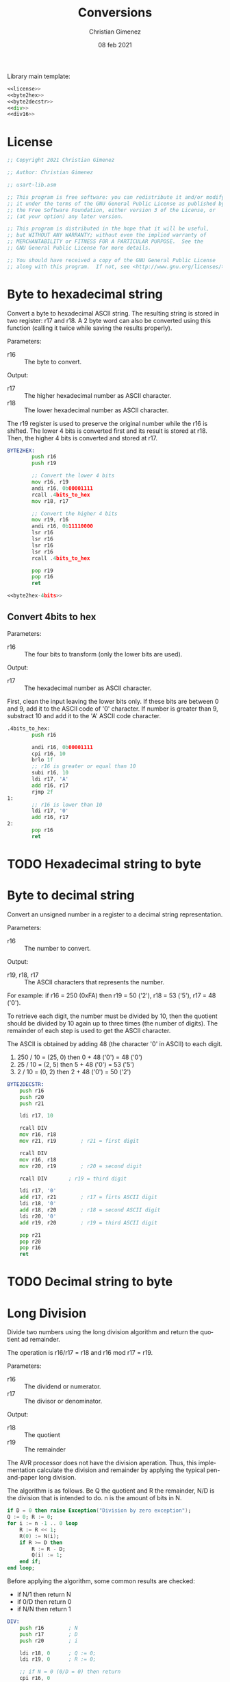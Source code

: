
Library main template:

#+BEGIN_SRC asm :tangle conversions.asm :noweb yes
<<license>>
<<byte2hex>>
<<byte2decstr>>
<<div>>
<<div16>>
#+END_SRC


* License
 #+name: license
#+BEGIN_SRC asm
;; Copyright 2021 Christian Gimenez
	   
;; Author: Christian Gimenez

;; usart-lib.asm
	   
;; This program is free software: you can redistribute it and/or modify
;; it under the terms of the GNU General Public License as published by
;; the Free Software Foundation, either version 3 of the License, or
;; (at your option) any later version.
	   
;; This program is distributed in the hope that it will be useful,
;; but WITHOUT ANY WARRANTY; without even the implied warranty of
;; MERCHANTABILITY or FITNESS FOR A PARTICULAR PURPOSE.  See the
;; GNU General Public License for more details.
	   
;; You should have received a copy of the GNU General Public License
;; along with this program.  If not, see <http://www.gnu.org/licenses/>.
#+END_SRC

* Byte to hexadecimal string
Convert a byte to hexadecimal ASCII string. The resulting string is stored in two register: r17 and r18. A 2 byte word can also be converted using this function (calling it twice while saving the results properly).

Parameters:
- r16 :: The byte to convert.

Output:
- r17 :: The higher hexadecimal number as ASCII character.
- r18 :: The lower hexadecimal number as ASCII character.

The r19 register is used to preserve the original number while the r16 is shifted. The lower 4 bits is converted first and its result is stored at r18. Then, the higher 4 bits is converted and stored at r17.

#+name: byte2hex
#+BEGIN_SRC asm :noweb yes
BYTE2HEX:
        push r16
        push r19

        ;; Convert the lower 4 bits
        mov r16, r19
        andi r16, 0b00001111
        rcall .4bits_to_hex
        mov r18, r17

        ;; Convert the higher 4 bits
        mov r19, r16
        andi r16, 0b11110000
        lsr r16
        lsr r16
        lsr r16
        lsr r16
        rcall .4bits_to_hex

        pop r19
        pop r16
        ret

<<byte2hex-4bits>>
#+END_SRC

** Convert 4bits to hex
Parameters:
- r16 :: The four bits to transform (only the lower bits are used).

Output:
- r17 :: The hexadecimal number as ASCII character.

First, clean the input leaving the lower bits only.
If these bits are between 0 and 9, add it to the ASCII code of '0' character. If number is greater than 9, substract 10 and add it to the 'A' ASCII code character.

#+name: byte2hex-4bits
#+BEGIN_SRC asm 
.4bits_to_hex:
	    push r16

	    andi r16, 0b00001111
        cpi r16, 10
        brlo 1f
        ;; r16 is greater or equal than 10
        subi r16, 10
        ldi r17, 'A'
        add r16, r17
        rjmp 2f
1:
        ;; r16 is lower than 10
        ldi r17, '0'
        add r16, r17
2:
        pop r16
        ret
#+END_SRC

* TODO Hexadecimal string to byte
* Byte to decimal string
Convert an unsigned number in a register to a decimal string representation.

Parameters:
- r16 :: The number to convert.

Output:
- r19, r18, r17 :: The ASCII characters that represents the number.

For example: if r16 = 250 (0xFA) then r19 = 50 ('2'), r18 = 53 ('5'), r17 = 48 ('0').

To retrieve each digit, the number must be divided by 10, then the quotient should be divided by 10 again up to three times (the number of digits). The remainder of each step is used to get the ASCII character.

The ASCII is obtained by adding 48 (the character '0' in ASCII) to each digit.

1. 250 / 10 = (25, 0) then 0 + 48 ('0') = 48 ('0')
2. 25 / 10 = (2, 5) then 5 + 48 ('0') = 53 ('5')
3. 2 / 10 = (0, 2) then 2 + 48 ('0') = 50 ('2')

#+name: byte2decstr
#+BEGIN_SRC asm
BYTE2DECSTR:
	push r16
	push r20
	push r21

	ldi r17, 10

	rcall DIV
	mov r16, r18
	mov r21, r19		; r21 = first digit

	rcall DIV
	mov r16, r18
	mov r20, r19		; r20 = second digit

	rcall DIV		; r19 = third digit

	ldi r17, '0'
	add r17, r21		; r17 = firts ASCII digit
	ldi r18, '0'
	add r18, r20		; r18 = second ASCII digit
	ldi r20, '0'
	add r19, r20		; r19 = third ASCII digit

	pop r21
	pop r20
	pop r16
	ret
#+END_SRC

* TODO Decimal string to byte

* Long Division
Divide two numbers using the long division algorithm and return the quotient ad remainder.

The operation is r16/r17 = r18 and r16 mod r17 = r19.

Parameters:
- r16 :: The dividend or numerator.
- r17 :: The divisor or denominator.

Output:
- r18 :: The quotient
- r19 :: The remainder


The AVR processor does not have the division aperation. Thus, this implementation calculate the division and remainder by applying the typical pen-and-paper long division.

The algorithm is as follows. Be Q the quotient and R the remainder, N/D is the division that is intended to do. n is the amount of bits in N.

#+BEGIN_SRC ada
if D = 0 then raise Exception("Division by zero exception");
Q := 0; R := 0;
for i := n -1 .. 0 loop
    R := R << 1;
    R(0) := N(i);
    if R >= D then
        R := R - D;
        Q(i) := 1;
    end if;
end loop;
#+END_SRC

Before applying the algorithm, some common results are checked:
- if N/1 then return N
- if 0/D then return 0
- if N/N then return 1

#+name: div
#+BEGIN_SRC asm
DIV:
	push r16		; N
	push r17		; D
	push r20		; i

	ldi r18, 0		; Q := 0;
	ldi r19, 0		; R := 0;

	;; if N = 0 (0/D = 0) then return
	cpi r16, 0
	breq 3f
	;; if N = D then return 1
	cp r16, r17
	brne 1f
	ldi r18, 1
	rjmp 3f
1:
	;; if D = 1 (N/1 = N) then return N
	cpi r17, 1		
	brne 4f
	mov r18, r16
	rjmp 3f

4:
	;; Division algorithm
	ldi r20, 8		; for i := 7 .. 0 loop
1:
	lsl r19			; R := R << 1;

				; R(0) := N(i);
	sbrc r16, 7		;     if N(i) is 0, skip instruction
	ori r19, 0x01
	lsl r16			;     simmulates next indexing

	cp r19, r17		; if R >= D then
	brlo 2f
	;; R >= D
	sub r19, r17		; R := R - D;

	ori r18, 0x01		; Q(i) := 1; (continues with lsl r18)
2:
	lsl r18 		; (Part of the Q(i) := 1 or Q(i) := 0).
	dec r20			; end loop;
	cpi r20, 0
	brne 1b

	lsr r18
3:
	pop r20
	pop r17
	pop r16
	ret
#+END_SRC

* Division with 16 bits
Divide two 16 bits unsigned numbers and return the quotient and remainder.

The operation is N/D = (Q ,R). Where all numbers are 16 bits, thus are represented with two 8-bit registers. L means that is the lower byte, H is the higher.

Parameters:
- r16, r17 :: NL and NH respectively.
- r18, r19 :: DL and DH respectively.

Output:
- r20, r21 :: QL and QH respectively.
- r22, r23 :: RL and RH respectively.

The algorithm is simmilar to the division with 8 bits but expanded to two registers.

#+name: div16
#+BEGIN_SRC asm
DIV16:
	push r16		; NL
	push r17		; NH
	push r18		; DL
	push r19		; DH
	push r24		; i

	ldi r20, 0		; Q := 0;
	ldi r21, 0
	ldi r22, 0		; R := 0;
	ldi r23, 0

	;; if N = 0 (0/D = 0) then set results to 0
	cpi r17, 0
	brne 1f
	cpi r16, 0
	brne 1f
	rjmp 3f
1:	
	;; if D = 1 (N/1 = N) then copy N to Q
	cpi r19, 0
	brne 4f
	cpi r18, 1		
	brne 4f
	mov r20, r16
	mov r21, r17	
	rjmp 3f

	;; Division Algorithm
4:
	ldi r24, 16		; for i := 16 .. 1 loop
1:
	clc			; R := R << 1;
	rol r22
	rol r23

				; R(0) := N(i);
	sbrc r17, 7		;     if N(i) is 0, skip instruction
	ori r22, 0x01
	clc			;     simmulates next indexing
	rol r16
	rol r17

	cp r23, r19		; if R >= D then
	brlo 2f
	cp r22, r18
	brlo 2f	
	;; R >= D
	clc			; R := R - D;
	sbc r22, r18
	sbc r23, r19

	ori r20, 0x01		; Q(i) := 1; (continues with lsl r18)
2:
	clc			; (Part of the Q(i) := 1 or Q(i) := 0).
	rol r20
	rol r21
	dec r24			; end loop;
	cpi r24, 0
	brne 1b

	clc
	ror r21
	ror r20
3:
	pop r24
	pop r19
	pop r18
	pop r17
	pop r16
	ret
#+END_SRC


* Example Test

** Division example
#+BEGIN_SRC asm :noweb yes :tangle tests/conversions/div.asm
<<license>>

.include "../../registers-inc.asm"

.set Num, 255
.set Den, 1

.text
RESET:
	rcall LCD_INIT

	ldi r16, Num
	rcall LCD_SENDHEX
	ldi r16, '/'
	rcall LCD_CHAR
	ldi r16, Den
	rcall LCD_SENDHEX	
	ldi r16, '='
	rcall LCD_CHAR
	
	ldi r16, Num
	ldi r17, Den
	rcall DIV

	ldi r16, '('
	rcall LCD_CHAR
	mov r16, r18
	rcall LCD_SENDHEX

	ldi r16, ','
	rcall LCD_CHAR

	mov r16, r19
	rcall LCD_SENDHEX

	ldi r16, ')'
	rcall LCD_CHAR

1:
	sleep
	break
	rjmp 1b

.include "../../lcd-st7066-328p.asm"
.include "../../conversions.asm"
#+END_SRC

** 16 bits Division example
#+BEGIN_SRC asm :noweb yes :tangle tests/conversions/div16.asm
<<license>>

.include "../../registers-inc.asm"

.set NumL, 0xff
.set NumH, 0xff

.set DenL, 0xff
.set DenH, 0x0f

;; Results is: 0xff/0x0fff =  0x10

.text
RESET:
	rcall LCD_INIT

	ldi r16, NumH
	rcall LCD_SENDHEX
	ldi r16, NumL
	rcall LCD_SENDHEX
	ldi r16, '/'
	rcall LCD_CHAR
	ldi r16, DenH
	rcall LCD_SENDHEX
	ldi r16, DenL
	rcall LCD_SENDHEX	
	ldi r16, '='
	rcall LCD_CHAR
	
	ldi r16, NumL
	ldi r17, NumH
	ldi r18, DenL
	ldi r19, DenH
	rcall DIV16

	ldi r16, '('
	rcall LCD_CHAR
	mov r16, r20
	rcall LCD_SENDHEX
	mov r16, r21
	rcall LCD_SENDHEX

	ldi r16, ','
	rcall LCD_CHAR

	mov r16, r22
	rcall LCD_SENDHEX
	mov r16, r23
	rcall LCD_SENDHEX

	ldi r16, ')'
	rcall LCD_CHAR

1:
	sleep
	break
	rjmp 1b

.include "../../lcd-st7066-328p.asm"
.include "../../conversions.asm"
#+END_SRC

** Byte to string example

#+BEGIN_SRC asm :noweb yes :tangle tests/conversions/byte2str.asm
<<license>>

.include "../../registers-inc.asm"

.set Num, 250 ; 250 = 0xFA

.text
RESET:
	rcall LCD_INIT

	ldi r16, Num
	rcall BYTE2HEX
	
	mov r16, r18
	rcall LCD_CHAR
	mov r16, r17
	rcall LCD_CHAR
	
	;; rcall LCD_SECOND_ROW
	ldi r16, ' '
	rcall LCD_CHAR

	ldi r16, Num
	rcall BYTE2DECSTR
	
	mov r16, r19
	rcall LCD_CHAR
	mov r16, r18
	rcall LCD_CHAR
	mov r16, r17
	rcall LCD_CHAR

1:
	sleep
	break
	rjmp 1b

.include "../../lcd-st7066-328p.asm"
.include "../../conversions.asm"
#+END_SRC

* Meta     :noexport:

  # ----------------------------------------------------------------------
  #+TITLE:  Conversions
  #+AUTHOR: Christian Gimenez
  #+DATE:   08 feb 2021
  #+EMAIL:
  #+DESCRIPTION: 
  #+KEYWORDS: 
  #+COLUMNS: %40ITEM(Task) %17Effort(Estimated Effort){:} %CLOCKSUM
  
  #+STARTUP: inlineimages hidestars content hideblocks entitiespretty
  #+STARTUP: indent fninline latexpreview

  #+OPTIONS: H:3 num:t toc:t \n:nil @:t ::t |:t ^:{} -:t f:t *:t <:t
  #+OPTIONS: TeX:t LaTeX:t skip:nil d:nil todo:t pri:nil tags:not-in-toc
  #+OPTIONS: tex:imagemagick

  #+TODO: TODO(t!) CURRENT(c!) PAUSED(p!) | DONE(d!) CANCELED(C!@)

  # -- Export
  #+LANGUAGE: en
  #+LINK_UP:   
  #+LINK_HOME: 
  #+EXPORT_SELECT_TAGS: export
  #+EXPORT_EXCLUDE_TAGS: noexport

  # -- HTML Export
  #+INFOJS_OPT: view:info toc:t ftoc:t ltoc:t mouse:underline buttons:t path:libs/org-info.js
  #+HTML_LINK_UP: index.html
  #+HTML_LINK_HOME: index.html
  #+XSLT:

  # -- For ox-twbs or HTML Export
  # #+HTML_HEAD: <link href="libs/bootstrap.min.css" rel="stylesheet">
  # -- -- LaTeX-CSS
  # #+HTML_HEAD: <link href="css/style-org.css" rel="stylesheet">

  # #+HTML_HEAD: <script src="libs/jquery.min.js"></script> 
  # #+HTML_HEAD: <script src="libs/bootstrap.min.js"></script>


  # -- LaTeX Export
  # #+LATEX_CLASS: article
  # -- -- Tikz
  # #+LATEX_HEADER: \usepackage{tikz}
  # #+LATEX_HEADER: \usetikzlibrary{shapes.geometric}
  # #+LATEX_HEADER: \usetikzlibrary{shapes.symbols}
  # #+LATEX_HEADER: \usetikzlibrary{positioning}
  # #+LATEX_HEADER: \usetikzlibrary{trees}

  # #+LATEX_HEADER_EXTRA:

  # Local Variables:
  # org-hide-emphasis-markers: t
  # org-use-sub-superscripts: "{}"
  # fill-column: 80
  # visual-line-fringe-indicators: t
  # ispell-local-dictionary: "british"
  # End:
